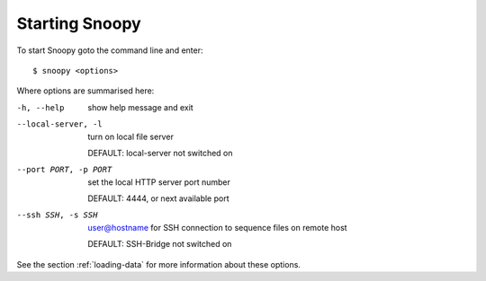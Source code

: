 .. _starting-snoopy:

Starting Snoopy
###############
To start Snoopy goto the command line and enter::

    $ snoopy <options>

Where options are summarised here:

-h, --help            show help message and exit

--local-server, -l    turn on local file server

                      DEFAULT: local-server not switched on

--port PORT, -p PORT  set the local HTTP server port number

                      DEFAULT: 4444, or next available port

--ssh SSH, -s SSH     user@hostname for SSH connection to sequence files on remote host

                      DEFAULT: SSH-Bridge not switched on

See the section :ref:`loading-data` for more information about these options.